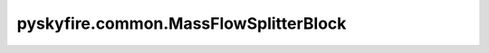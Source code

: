 pyskyfire.common.MassFlowSplitterBlock
======================================

.. py:class:: pyskyfire.common.MassFlowSplitterBlock(name: str, st_in: str, st_out: list[str], medium, fractions: list[float] | None = None, frac_keys: list[str] | None = None)

   Bases: :py:obj:`FluidBlock`

   .. autoapi-inheritance-diagram:: pyskyfire.common.MassFlowSplitterBlock
      :parts: 1
      :private-bases:


   
   Split a single inlet stream into multiple outlet branches.

   Fractions can be fixed (sum to 1.0) or read each pass from scalar
   signals to enable dynamic splits.

   :Parameters:

       **name** : :class:`python:str`
           Block name.

       **st_in** : :class:`python:str`
           Inlet station key.

       **st_out** : :class:`python:list`\[:class:`python:str`]
           Outlet station keys.

       **medium** : :class:`python:str`
           CoolProp fluid string.

       **fractions** : :class:`python:list`\[:class:`python:float`] | :data:`python:None`, :obj:`optional`
           Fixed fractions (sum to 1.0) if provided.

       **frac_keys** : :class:`python:list`\[:class:`python:str`] | :data:`python:None`, :obj:`optional`
           Signal keys providing fractions at runtime.

   :Attributes:

       **station_inputs, station_outputs, signal_inputs, signal_outputs** : :class:`python:list`\[:class:`python:str`]
           Network I/O metadata.






   :Raises:

       :obj:`ValueError`
           If both or neither of ``fractions`` and ``frac_keys`` are given,
           or if fixed ``fractions`` do not sum to 1.0.







   ..
       !! processed by numpydoc !!

   .. py:method:: compute(stations, signals)

      
      Create one outlet station per branch based on split fractions.


      :Parameters:

          **stations** : :class:`python:dict`\[:class:`python:str`, :obj:`Station <pyskyfire.common.engine_network.Station>`]
              Network stations (must contain ``st_in``).

          **signals** : :class:`python:dict`\[:class:`python:str`, :class:`python:float`]
              Scalar signals supplying fractions when ``frac_keys`` is used.



      :Returns:

          **stations_out** : :class:`python:dict`\[:class:`python:str`, :obj:`Station <pyskyfire.common.engine_network.Station>`]
              Output stations for each branch.

          **signals_out** : :class:`python:dict`\[:class:`python:str`, :class:`python:float`]
              Empty dict (no signals produced).




      :Raises:

          :obj:`ValueError`
              If dynamic fractions do not sum to 1.0.







      ..
          !! processed by numpydoc !!

